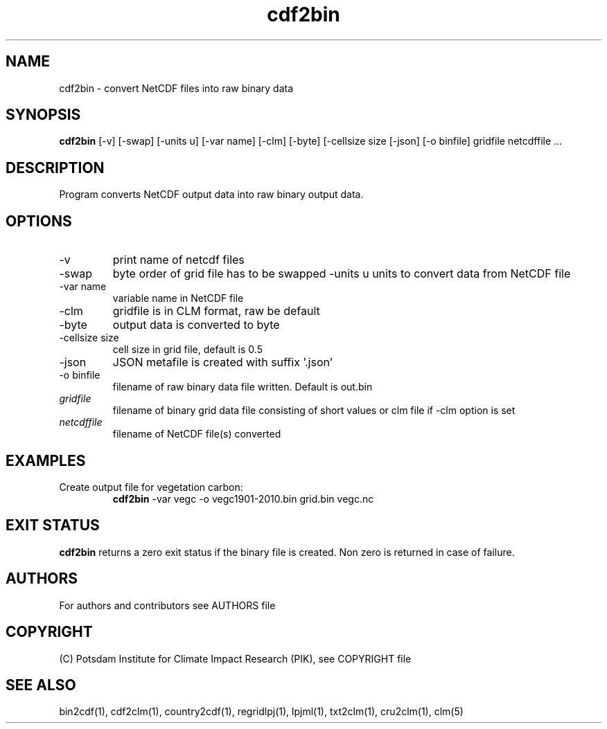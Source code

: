 .TH cdf2bin 1  "March 29, 2022" "version 1.0.001" "USER COMMANDS"
.SH NAME
cdf2bin \- convert NetCDF files into raw binary data
.SH SYNOPSIS
.B cdf2bin
[\-v] [\-swap] [\-units u] [\-var name] [\-clm] [\-byte] [\-cellsize size [\-json] [\-o binfile]
gridfile netcdffile ...
.SH DESCRIPTION
Program converts NetCDF output data into raw binary output data.
.SH OPTIONS
.TP
\-v
print name of netcdf files
.TP
\-swap
byte order of grid file has to be swapped
\-units u
units to convert data from NetCDF file
.TP
\-var name
variable name in NetCDF file
.TP
\-clm
gridfile is in CLM format, raw be default
.TP
\-byte
output data is converted to byte
.TP
\-cellsize size
cell size in grid file, default is 0.5
.TP
\-json
JSON metafile is created with suffix '.json'
.TP
\-o binfile
filename of raw binary data file written. Default is out.bin
.TP
.I gridfile
filename of binary grid data file consisting of short values or clm file if -clm option is set
.TP
.I netcdffile
filename of NetCDF file(s) converted
.SH EXAMPLES
.TP
Create output file for vegetation carbon:
.B cdf2bin
-var vegc -o vegc1901-2010.bin  grid.bin vegc.nc
.PP
.SH EXIT STATUS
.B cdf2bin
returns a zero exit status if the binary file is created.
Non zero is returned in case of failure.

.SH AUTHORS

For authors and contributors see AUTHORS file

.SH COPYRIGHT

(C) Potsdam Institute for Climate Impact Research (PIK), see COPYRIGHT file

.SH SEE ALSO
bin2cdf(1), cdf2clm(1), country2cdf(1), regridlpj(1), lpjml(1), txt2clm(1), cru2clm(1), clm(5)
